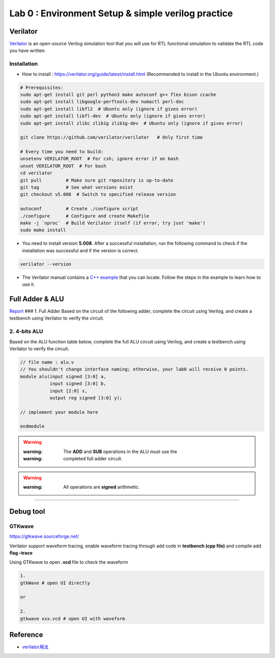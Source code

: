 Lab 0 : Environment Setup & simple verilog practice
===================================================

Verilator
---------

`Verilator <https://www.veripool.org/verilator/>`__ is an open-source
Verilog simulation tool that you will use for RTL functional simulation
to validate the RTL code you have written.

Installation
~~~~~~~~~~~~

-  How to install : https://verilator.org/guide/latest/install.html
   (Recommended to install in the Ubuntu environment.)

.. code::

   # Prerequisites:
   sudo apt-get install git perl python3 make autoconf g++ flex bison ccache
   sudo apt-get install libgoogle-perftools-dev numactl perl-doc
   sudo apt-get install libfl2  # Ubuntu only (ignore if gives error)
   sudo apt-get install libfl-dev  # Ubuntu only (ignore if gives error)
   sudo apt-get install zlibc zlib1g zlib1g-dev  # Ubuntu only (ignore if gives error)
    
   git clone https://github.com/verilator/verilator   # Only first time
    
   # Every time you need to build:
   unsetenv VERILATOR_ROOT  # For csh; ignore error if on bash
   unset VERILATOR_ROOT  # For bash
   cd verilator
   git pull         # Make sure git repository is up-to-date
   git tag          # See what versions exist
   git checkout v5.008  # Switch to specified release version
    
   autoconf         # Create ./configure script
   ./configure      # Configure and create Makefile
   make -j `nproc`  # Build Verilator itself (if error, try just 'make')
   sudo make install

-  You need to install version **5.008**. After a successful
   installation, run the following command to check if the installation
   was successful and if the version is correct.

.. code::

   verilator --version

-  The Verilator manual contains a `C++
   example <https://verilator.org/guide/latest/example_cc.html#example-c-execution>`__
   that you can locate. Follow the steps in the example to learn how to
   use it.

Full Adder & ALU
----------------

`Report <https://hackmd.io/yqWJmbX_SfOnYJNLvbjx5Q>`__ ### 1. Full Adder
Based on the circuit of the following adder, complete the circuit using
Verilog, and create a testbench using Verilator to verify the circuit.

.. image:: https://hackmd.io/_uploads/Sk7Otri9n.png

2. 4-bits ALU
~~~~~~~~~~~~~

Based on the ALU function table below, complete the full ALU circuit
using Verilog, and create a testbench using Verilator to verify the
circuit.

.. code:: verilog

   // file name : alu.v
   // You shouldn't change interface naming; otherwise, your lab0 will receive 0 points.
   module alu(input signed [3:0] a,
              input signed [3:0] b,
              input [2:0] s,
              output reg signed [3:0] y);

   // implement your module here

   endmodule

.. warning::

   :warning: The **ADD** and **SUB** operations in the ALU must use the
   :warning: completed full adder circuit.

.. warning::

   :warning: All operations are **signed** arithmetic.

.. image:: https://hackmd.io/_uploads/S1vnnvs93.png

--------------

Debug tool
----------

GTKwave
~~~~~~~

https://gtkwave.sourceforge.net/

Verilator support waveform tracing, enable waveform tracing through add
code in **testbench (cpp file)** and compile add **flag –trace**

Using GTKwave to open **.vcd** file to check the waveform

.. code:: python

   1.
   gtkWave # open UI directly

   or

   2.
   gtkwave xxx.vcd # open UI with waveform

.. image:: https://hackmd.io/_uploads/Byh7iVCih.png

Reference
---------

-  `verilator用法 <https://itsembedded.com/dhd/verilator_1/>`__
